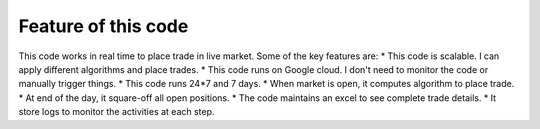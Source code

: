 Feature of this code
=========================

This code works in real time to place trade in live market. Some of the key features are:
* This code is scalable. I can apply different algorithms and place trades.
* This code runs on Google cloud. I don't need to monitor the code or manually trigger things.
* This code runs 24*7 and 7 days. 
* When market is open, it computes algorithm to place trade.
* At end of the day, it square-off all open positions.
* The code maintains an excel to see complete trade details.
* It store logs to monitor the activities at each step.